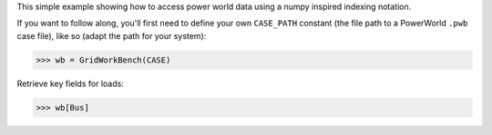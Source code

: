 This simple example showing how to access power world data using a numpy inspired indexing notation.

If you want to follow along, you'll first need to define your own
``CASE_PATH`` constant (the file path to a PowerWorld ``.pwb`` case
file), like so (adapt the path for your system):

.. code:: python

    >>> wb = GridWorkBench(CASE) 

Retrieve key fields for loads:

.. code:: python

    >>> wb[Bus]
